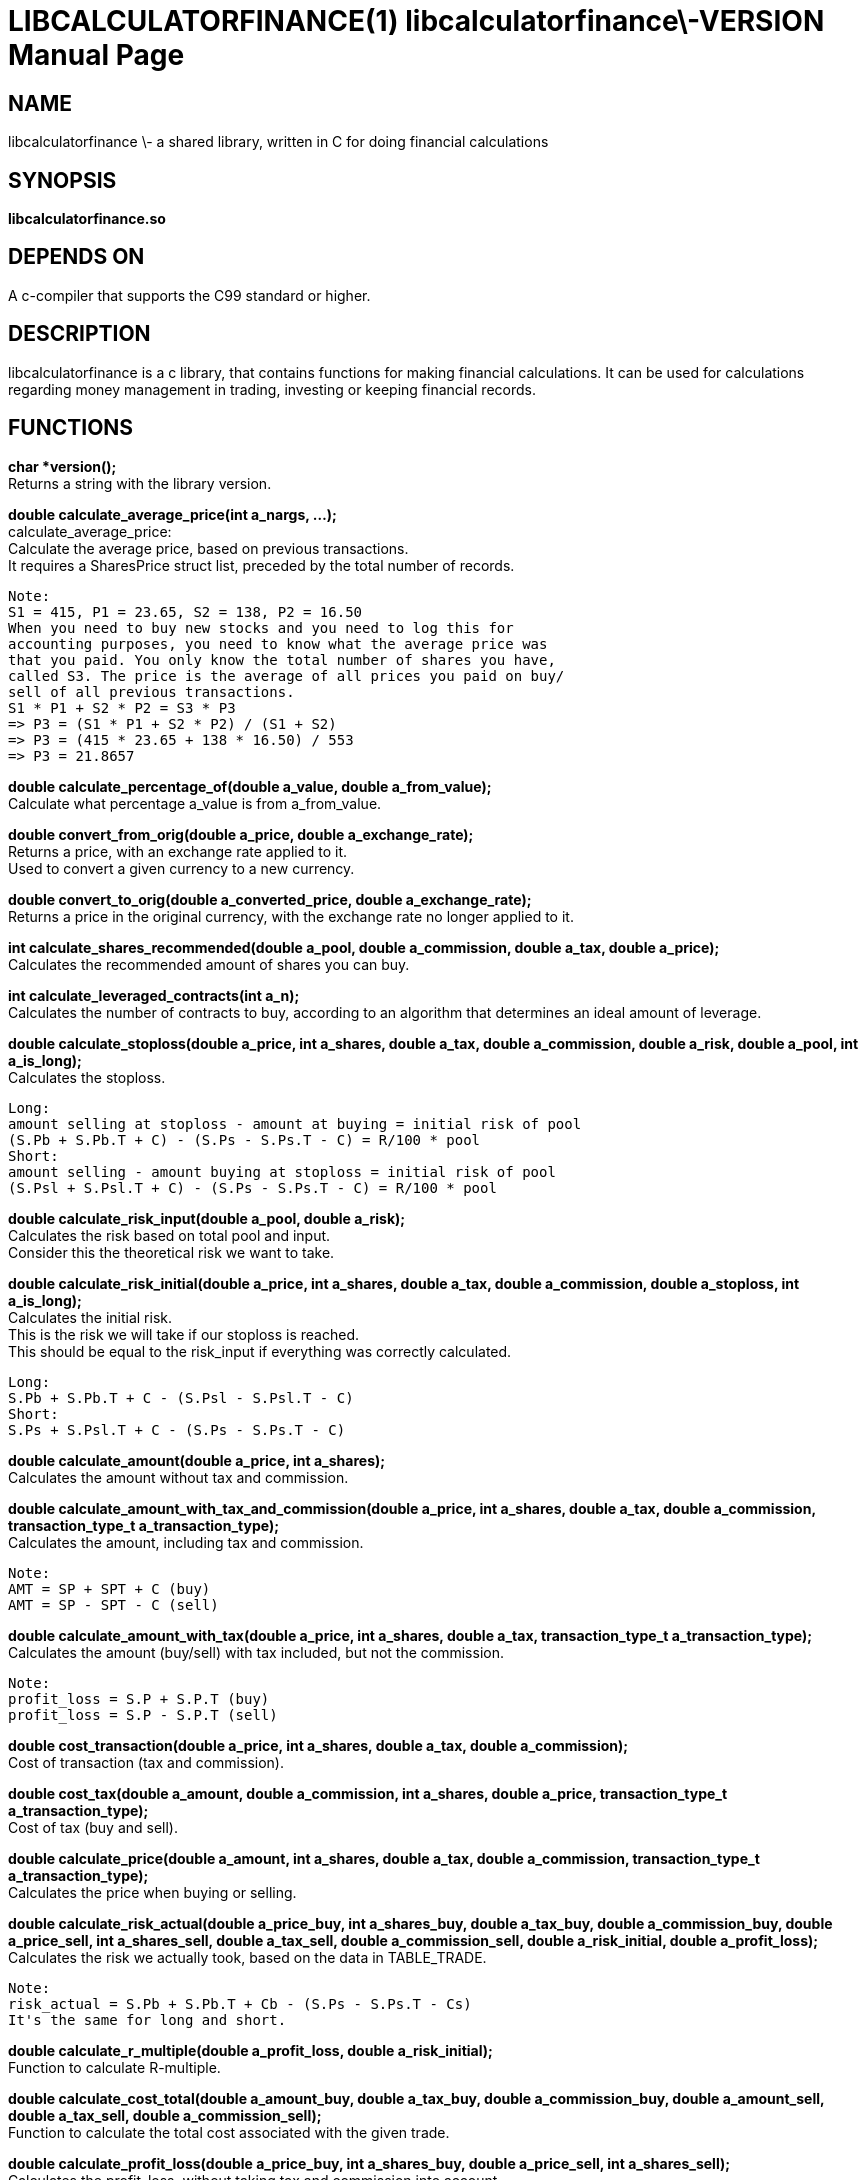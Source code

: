 LIBCALCULATORFINANCE(1) libcalculatorfinance\-VERSION
=====================================================
:doctype: manpage

NAME
----
libcalculatorfinance \- a shared library, written in C for doing financial calculations

SYNOPSIS
--------
*libcalculatorfinance.so*

DEPENDS ON
----------
A c-compiler that supports the C99 standard or higher.

DESCRIPTION
-----------
libcalculatorfinance is a c library, that contains functions for making financial calculations.
It can be used for calculations regarding money management in trading, investing or keeping financial records.

FUNCTIONS
---------

*char *version();* +
Returns a string with the library version.

*double calculate_average_price(int a_nargs, ...);* +
calculate_average_price: +
Calculate the average price, based on previous transactions. +
It requires a SharesPrice struct list, preceded by the total number
of records.

....
Note:
S1 = 415, P1 = 23.65, S2 = 138, P2 = 16.50
When you need to buy new stocks and you need to log this for
accounting purposes, you need to know what the average price was
that you paid. You only know the total number of shares you have,
called S3. The price is the average of all prices you paid on buy/
sell of all previous transactions.
S1 * P1 + S2 * P2 = S3 * P3
=> P3 = (S1 * P1 + S2 * P2) / (S1 + S2)
=> P3 = (415 * 23.65 + 138 * 16.50) / 553
=> P3 = 21.8657
....

*double calculate_percentage_of(double a_value, double a_from_value);* +
Calculate what percentage a_value is from a_from_value.

*double convert_from_orig(double a_price, double a_exchange_rate);* +
Returns a price, with an exchange rate applied to it. +
Used to convert a given currency to a new currency.

*double convert_to_orig(double a_converted_price, double a_exchange_rate);* +
Returns a price in the original currency, with the exchange rate no longer applied to it.

*int calculate_shares_recommended(double a_pool, double a_commission, double a_tax, double a_price);* +
Calculates the recommended amount of shares you can buy.

*int calculate_leveraged_contracts(int a_n);* +
Calculates the number of contracts to buy, according to an algorithm that determines an ideal amount of leverage.

*double calculate_stoploss(double a_price, int a_shares, double a_tax, double a_commission, double a_risk, double a_pool, int a_is_long);* +
Calculates the stoploss.

....
Long:
amount selling at stoploss - amount at buying = initial risk of pool
(S.Pb + S.Pb.T + C) - (S.Ps - S.Ps.T - C) = R/100 * pool
Short:
amount selling - amount buying at stoploss = initial risk of pool
(S.Psl + S.Psl.T + C) - (S.Ps - S.Ps.T - C) = R/100 * pool
....

*double calculate_risk_input(double a_pool, double a_risk);* +
Calculates the risk based on total pool and input.  +
Consider this the theoretical risk we want to take.

*double calculate_risk_initial(double a_price, int a_shares, double a_tax, double a_commission, double a_stoploss, int a_is_long);* +
Calculates the initial risk. +
This is the risk we will take if our stoploss is reached. +
This should be equal to the risk_input if everything was
correctly calculated.

....
Long:
S.Pb + S.Pb.T + C - (S.Psl - S.Psl.T - C)
Short:
S.Ps + S.Psl.T + C - (S.Ps - S.Ps.T - C)
....

*double calculate_amount(double a_price, int a_shares);* +
Calculates the amount without tax and commission.

*double calculate_amount_with_tax_and_commission(double a_price, int a_shares, double a_tax, double a_commission, transaction_type_t a_transaction_type);* +
Calculates the amount, including tax and commission.

....
Note:
AMT = SP + SPT + C (buy)
AMT = SP - SPT - C (sell)
....

*double calculate_amount_with_tax(double a_price, int a_shares, double a_tax, transaction_type_t a_transaction_type);* +
Calculates the amount (buy/sell) with tax included, but not the commission.

....
Note:
profit_loss = S.P + S.P.T (buy)
profit_loss = S.P - S.P.T (sell)
....

*double cost_transaction(double a_price, int a_shares, double a_tax, double a_commission);* +
Cost of transaction (tax and commission).

*double cost_tax(double a_amount, double a_commission, int a_shares, double a_price, transaction_type_t a_transaction_type);* +
Cost of tax (buy and sell).

*double calculate_price(double a_amount, int a_shares, double a_tax, double a_commission, transaction_type_t a_transaction_type);* +
Calculates the price when buying or selling.

*double calculate_risk_actual(double a_price_buy, int a_shares_buy, double a_tax_buy, double a_commission_buy, double a_price_sell, int a_shares_sell, double a_tax_sell, double a_commission_sell, double a_risk_initial, double a_profit_loss);* +
Calculates the risk we actually took, based on the data in TABLE_TRADE.

....
Note:
risk_actual = S.Pb + S.Pb.T + Cb - (S.Ps - S.Ps.T - Cs)
It's the same for long and short.
....

*double calculate_r_multiple(double a_profit_loss, double a_risk_initial);* +
Function to calculate R-multiple.

*double calculate_cost_total(double a_amount_buy, double a_tax_buy, double a_commission_buy, double a_amount_sell, double a_tax_sell, double a_commission_sell);* +
Function to calculate the total cost associated with the given trade.

*double calculate_profit_loss(double a_price_buy, int a_shares_buy, double a_price_sell, int a_shares_sell);* +
Calculates the profit_loss, without taking tax and commission into account.

....
Note:
profit_loss = S.Ps - S.Pb
It's the same for long and short.
....

*double calculate_profit_loss_total(double a_price_buy, int a_shares_buy, double a_tax_buy, double a_commission_buy, double a_price_sell, int a_shares_sell, double a_tax_sell, double a_commission_sell);* +
Calculates the total profit_loss.

....
Note:
profit_loss = S.Ps - S.Ps.T - C - (S.Pb + S.Pb.T + C)
It's the same for long and short.
....

*double calculate_cost_other(double a_profit_loss, double a_profit_loss_total, double a_cost_total);* +
Calculates other costs based on the difference that remains.

USAGE
-----
It's a library, designed to be used from application code. +
See the EXAMPLES section on how to use it in python.

SEE ALSO
--------
This library stands on it's own and is not related to other man pages.

BUGS
----
None that I know of. All unit-tests succeeded, upon creation of the library.

EXAMPLES
--------
Python +
To use this in python, you can load the library as shown in the following examples.

[source,python,linenums]
----
from ctypes import cdll
lcf = cdll.LoadLibrary('libcalculatorfinance.so')
print(lcf.calculate_leveraged_contracts(5))
----

For the function _double calculate_average_price(int a_nargs, ...);_
you need a SharesPrice struct, which is defined in C as: +
[source,c]
----
typedef struct
{
    int sp_shares;
    double sp_price;
} SharesPrice;
----

To use this struct from python, you would need to declare the following: +
[source,python,linenums]
----
from ctypes import cdll
from ctypes import Structure, c_int, c_double

lcf = cdll.LoadLibrary('libcalculatorfinance.so')

class SharesPrice(Structure):
     _fields_ = [
        ("sp_shares", c_int),
        ("sp_price", c_double)]

l_sharesprice1 = SharesPrice(153, 12.18)
l_sharesprice2 = SharesPrice(240, 23.65)
print(lcf.calculate_average_price(2, byref(l_sharesprice1), byref(l_sharesprice2)))
----
